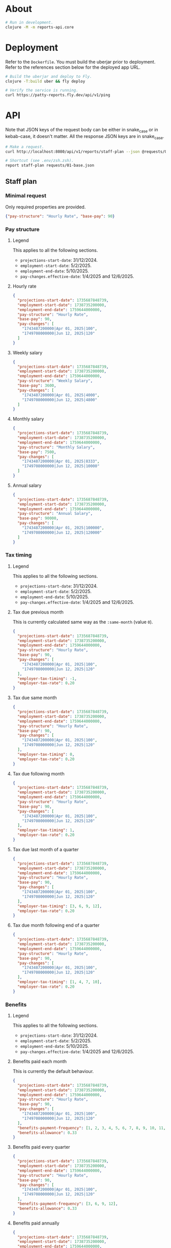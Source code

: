 * About

#+begin_src sh
  # Run in development.
  clojure -M -m reports-api.core
#+end_src

* Deployment

  Refer to the ~Dockerfile~. You must build the uberjar prior to deployment.
  Refer to the references section below for the deployed app URL.

#+begin_src sh
  # Build the uberjar and deploy to Fly.
  clojure -T:build uber && fly deploy

  # Verify the service is running.
  curl https://patty-reports.fly.dev/api/v1/ping
#+end_src

* API

  Note that JSON keys of the request body can be either in snake_case or in kebab-case, it doesn't matter. All the response JSON keys are in snake_case.

#+begin_src sh
  # Make a request.
  curl http://localhost:8080/api/v1/reports/staff-plan --json @requests/01-base.json | jq

  # Shortcut (see .env/zsh.zsh).
  report staff-plan requests/01-base.json
#+end_src

** Staff plan
*** Minimal request

  Only required properties are provided.

#+begin_src json :tangle requests/01-base.json :mkdirp yes
  {"pay-structure": "Hourly Rate", "base-pay": 90}
#+end_src

*** Pay structure
**** Legend

  This applies to all the following sections.

  - ~projections-start-date~: 31/12/2024.
  - ~employment-start-date~: 5/2/2025.
  - ~employment-end-date~: 5/10/2025.
  - ~pay-changes.effective-date~: 1/4/2025 and 12/6/2025.

**** Hourly rate

#+begin_src json :tangle requests/02-pay-structure-hourly.json :mkdirp yes
  {
    "projections-start-date": 1735687848739,
    "employment-start-date": 1738735200000,
    "employment-end-date": 1759644000000,
    "pay-structure": "Hourly Rate",
    "base-pay": 90,
    "pay-changes": [
      "1743487200000|Apr 01, 2025|100",
      "1749708000000|Jun 12, 2025|120"
    ]
  }
#+end_src

**** Weekly salary

#+begin_src json :tangle requests/03-pay-structure-weekly.json :mkdirp yes
  {
    "projections-start-date": 1735687848739,
    "employment-start-date": 1738735200000,
    "employment-end-date": 1759644000000,
    "pay-structure": "Weekly Salary",
    "base-pay": 3600,
    "pay-changes": [
      "1743487200000|Apr 01, 2025|4000",
      "1749708000000|Jun 12, 2025|4800"
    ]
  }
#+end_src

**** Monthly salary

#+begin_src json :tangle requests/04-pay-structure-monthly.json :mkdirp yes
  {
    "projections-start-date": 1735687848739,
    "employment-start-date": 1738735200000,
    "employment-end-date": 1759644000000,
    "pay-structure": "Monthly Salary",
    "base-pay": 7500,
    "pay-changes": [
      "1743487200000|Apr 01, 2025|8333",
      "1749708000000|Jun 12, 2025|10000"
    ]
  }
#+end_src

**** Annual salary

#+begin_src json :tangle requests/05-pay-structure-annually.json :mkdirp yes
  {
    "projections-start-date": 1735687848739,
    "employment-start-date": 1738735200000,
    "employment-end-date": 1759644000000,
    "pay-structure": "Annual Salary",
    "base-pay": 90000,
    "pay-changes": [
      "1743487200000|Apr 01, 2025|100000",
      "1749708000000|Jun 12, 2025|120000"
    ]
  }
#+end_src

*** Tax timing
**** Legend

  This applies to all the following sections.

  - ~projections-start-date~: 31/12/2024.
  - ~employment-start-date~: 5/2/2025.
  - ~employment-end-date~: 5/10/2025.
  - ~pay-changes.effective-date~: 1/4/2025 and 12/6/2025.

**** Tax due previous month

  This is currently calculated same way as the ~:same-month~ (value ~0~).

#+begin_src json :tangle requests/06-tax-previous-month.json :mkdirp yes
  {
    "projections-start-date": 1735687848739,
    "employment-start-date": 1738735200000,
    "employment-end-date": 1759644000000,
    "pay-structure": "Hourly Rate",
    "base-pay": 90,
    "pay-changes": [
      "1743487200000|Apr 01, 2025|100",
      "1749708000000|Jun 12, 2025|120"
    ],
    "employer-tax-timing": -1,
    "employer-tax-rate": 0.20
  }
#+end_src

**** Tax due same month

#+begin_src json :tangle requests/07-tax-same-month.json :mkdirp yes
  {
    "projections-start-date": 1735687848739,
    "employment-start-date": 1738735200000,
    "employment-end-date": 1759644000000,
    "pay-structure": "Hourly Rate",
    "base-pay": 90,
    "pay-changes": [
      "1743487200000|Apr 01, 2025|100",
      "1749708000000|Jun 12, 2025|120"
    ],
    "employer-tax-timing": 0,
    "employer-tax-rate": 0.20
  }
#+end_src

**** Tax due following month

#+begin_src json :tangle requests/08-tax-following-month.json :mkdirp yes
  {
    "projections-start-date": 1735687848739,
    "employment-start-date": 1738735200000,
    "employment-end-date": 1759644000000,
    "pay-structure": "Hourly Rate",
    "base-pay": 90,
    "pay-changes": [
      "1743487200000|Apr 01, 2025|100",
      "1749708000000|Jun 12, 2025|120"
    ],
    "employer-tax-timing": 1,
    "employer-tax-rate": 0.20
  }
#+end_src

**** Tax due last month of a quarter

#+begin_src json :tangle requests/09-tax-last-month-of-quarter.json :mkdirp yes
  {
    "projections-start-date": 1735687848739,
    "employment-start-date": 1738735200000,
    "employment-end-date": 1759644000000,
    "pay-structure": "Hourly Rate",
    "base-pay": 90,
    "pay-changes": [
      "1743487200000|Apr 01, 2025|100",
      "1749708000000|Jun 12, 2025|120"
    ],
    "employer-tax-timing": [3, 6, 9, 12],
    "employer-tax-rate": 0.20
  }
#+end_src

**** Tax due month following end of a quarter

#+begin_src json :tangle requests/10-tax-month-following-end-of-quarter.json :mkdirp yes
  {
    "projections-start-date": 1735687848739,
    "employment-start-date": 1738735200000,
    "employment-end-date": 1759644000000,
    "pay-structure": "Hourly Rate",
    "base-pay": 90,
    "pay-changes": [
      "1743487200000|Apr 01, 2025|100",
      "1749708000000|Jun 12, 2025|120"
    ],
    "employer-tax-timing": [1, 4, 7, 10],
    "employer-tax-rate": 0.20
  }
#+end_src

*** Benefits
**** Legend

  This applies to all the following sections.

  - ~projections-start-date~: 31/12/2024.
  - ~employment-start-date~: 5/2/2025.
  - ~employment-end-date~: 5/10/2025.
  - ~pay-changes.effective-date~: 1/4/2025 and 12/6/2025.

**** Benefits paid each month

  This is currently the default behaviour.

#+begin_src json :tangle requests/11-benefits-monthly.json :mkdirp yes
  {
    "projections-start-date": 1735687848739,
    "employment-start-date": 1738735200000,
    "employment-end-date": 1759644000000,
    "pay-structure": "Hourly Rate",
    "base-pay": 90,
    "pay-changes": [
      "1743487200000|Apr 01, 2025|100",
      "1749708000000|Jun 12, 2025|120"
    ],
    "benefits-payment-frequency": [1, 2, 3, 4, 5, 6, 7, 8, 9, 10, 11, 12],
    "benefits-allowance": 0.33
  }
#+end_src

**** Benefits paid every quarter

#+begin_src json :tangle requests/12-benefits-quaterly.json :mkdirp yes
  {
    "projections-start-date": 1735687848739,
    "employment-start-date": 1738735200000,
    "employment-end-date": 1759644000000,
    "pay-structure": "Hourly Rate",
    "base-pay": 90,
    "pay-changes": [
      "1743487200000|Apr 01, 2025|100",
      "1749708000000|Jun 12, 2025|120"
    ],
    "benefits-payment-frequency": [3, 6, 9, 12],
    "benefits-allowance": 0.33
  }
#+end_src

**** Benefits paid annually

#+begin_src json :tangle requests/13-benefits-annually.json :mkdirp yes
  {
    "projections-start-date": 1735687848739,
    "employment-start-date": 1738735200000,
    "employment-end-date": 1759644000000,
    "pay-structure": "Hourly Rate",
    "base-pay": 90,
    "pay-changes": [
      "1743487200000|Apr 01, 2025|100",
      "1749708000000|Jun 12, 2025|120"
    ],
    "benefits-payment-frequency": 9,
    "benefits-allowance": 0.33
  }
#+end_src

** Staff plans
#+begin_comment
  Ministries in Orwell’s “Nineteen Eighty-Four”

  1.	Ministry of Truth (Minitrue):
  -	Responsible for propaganda, rewriting history, and ensuring that the Party’s version of events remains the only truth.
  -	Ironically, it spreads lies and fabrications.

  2.	Ministry of Peace (Minipax):
  -	Oversees war efforts.
  -	Ironically, it perpetuates continuous warfare to maintain social control.

  3.	Ministry of Love (Miniluv):
  -	Responsible for law enforcement, brainwashing, and torture.
  -	Ironically, it is a place of fear and cruelty.

  4.	Ministry of Plenty (Miniplenty):
  -	Manages the economy and ensures scarcity to keep citizens dependent on the Party.
  -	Ironically, it maintains poverty and rationing.
#+end_comment

*** One department

#+begin_src json :tangle requests/20-staff-plans.json :mkdirp yes
  {
    "projections-start-date": 1735687848739,
    "staff": [
      {
        "business-function": "Minitrue",
        "pay-structure": "Hourly Rate",
        "base-pay": 90,
        "benefits-payment-frequency": 9,
        "benefits-allowance": 0.33
      }, {
        "business-function": "Minitrue",
        "pay-structure": "Hourly Rate",
        "base-pay": 60,
        "benefits-payment-frequency": 9,
        "benefits-allowance": 0.2
      }
    ]
  }
#+end_src
